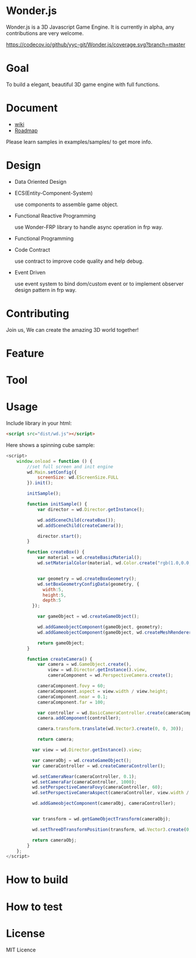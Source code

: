 * Wonder.js
Wonder.js is a 3D Javascript Game Engine. It is currently in alpha, any contributions are very welcome.

[[https://travis-ci.org/yyc-git/Wonder.js?branch%3Dmaster][https://travis-ci.org/yyc-git/Wonder.js.png]] [[https://codecov.io/github/yyc-git/Wonder.js?branch=master][https://codecov.io/github/yyc-git/Wonder.js/coverage.svg?branch=master]]

* Goal
To build a elegant, beautiful 3D game engine with full functions.
* Document
- [[https://github.com/yyc-git/Wonder.js/wiki][wiki]]
- [[https://github.com/yyc-git/Wonder.js/wiki/Roadmap][Roadmap]]

Please learn samples in examples/samples/ to get more info.
* Design
- Data Oriented Design
- ECS(Entity-Component-System)

  use components to assemble game object.
- Functional Reactive Programming

  use Wonder-FRP library to handle async operation in frp way.
- Functional Programming
- Code Contract

  use contract to improve code quality and help debug.
- Event Driven

  use event system to bind dom/custom event or to implement observer design pattern in frp way.
* Contributing
Join us, We can create the amazing 3D world together!
* Feature


* Tool

* Usage
Include library in your html:
#+BEGIN_SRC html
  <script src="dist/wd.js"></script>
#+END_SRC
Here shows a spinning cube sample:
#+BEGIN_SRC js
  <script>
      window.onload = function () {
          //set full screen and init engine
          wd.Main.setConfig({
              screenSize: wd.EScreenSize.FULL
          }).init();

          initSample();

          function initSample() {
              var director = wd.Director.getInstance();

              wd.addSceneChild(createBox());
              wd.addSceneChild(createCamera());

              director.start();
          }

          function createBox() {
              var material = wd.createBasicMaterial();
              wd.setMaterialColor(material, wd.Color.create("rgb(1.0,0.0,1.0)"));


              var geometry = wd.createBoxGeometry();
              wd.setBoxGeometryConfigData(geometry, {
                width:5,
                height:5,
                depth:5
            });

              var gameObject = wd.createGameObject();

              wd.addGameobjectComponent(gameObject, geometry);
              wd.addGameobjectComponent(gameObject, wd.createMeshRenderer());

              return gameObject;
          }

          function createCamera() {
              var camera = wd.GameObject.create(),
                  view = wd.Director.getInstance().view,
                  cameraComponent = wd.PerspectiveCamera.create();

              cameraComponent.fovy = 60;
              cameraComponent.aspect = view.width / view.height;
              cameraComponent.near = 0.1;
              cameraComponent.far = 100;

              var controller = wd.BasicCameraController.create(cameraComponent);
              camera.addComponent(controller);

              camera.transform.translate(wd.Vector3.create(0, 0, 30));

              return camera;

            var view = wd.Director.getInstance().view;

            var cameraObj = wd.createGameObject();
            var cameraController = wd.createCameraController();

            wd.setCameraNear(cameraController, 0.1);
            wd.setCameraFar(cameraController, 1000);
            wd.setPerspectiveCameraFovy(cameraController, 60);
            wd.setPerspectiveCameraAspect(cameraController, view.width / view.height);

            wd.addGameobjectComponent(cameraObj, cameraController);


            var transform = wd.getGameObjectTransform(cameraObj);

            wd.setThreeDTransformPosition(transform, wd.Vector3.create(0,0, 40));

            return cameraObj;
          }
      };
  </script>
#+END_SRC
* How to build
* How to test
* License
MIT Licence